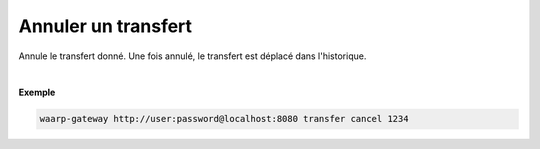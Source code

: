 ====================
Annuler un transfert
====================

.. program:: waarp-gateway transfer cancel

.. describe:: waarp-gateway <ADDR> transfer cancel <TRANS>

Annule le transfert donné. Une fois annulé, le transfert est déplacé dans
l'historique.

|

**Exemple**

.. code-block:: shell

   waarp-gateway http://user:password@localhost:8080 transfer cancel 1234